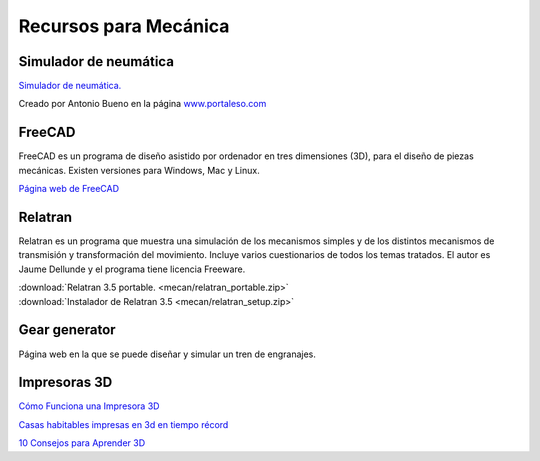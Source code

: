 ﻿
.. _meca-recursos:

Recursos para Mecánica
======================

Simulador de neumática
----------------------
`Simulador de neumática. <../_static/simulador-neumatica/index.html>`__

Creado por Antonio Bueno en la página
`www.portaleso.com <http://www.portaleso.com>`__


FreeCAD
-------
FreeCAD es un programa de diseño asistido por ordenador
en tres dimensiones (3D), para el diseño de piezas mecánicas.
Existen versiones para Windows, Mac y Linux.

`Página web de FreeCAD <https://freecadweb.org/>`_


Relatran
--------
Relatran es un programa
que muestra una simulación de los mecanismos simples y de 
los distintos mecanismos de transmisión y transformación del
movimiento. 
Incluye varios cuestionarios de todos los temas tratados.
El autor es Jaume Dellunde y el programa tiene licencia Freeware.

|  :download:`Relatran 3.5 portable. <mecan/relatran_portable.zip>`
|  :download:`Instalador de Relatran 3.5 <mecan/relatran_setup.zip>`

.. image:: mecan/_images/relatran01.png


Gear generator
--------------

.. image:: mecan/_thumbs/gear-generator-mainpage.png
   :target: https://geargenerator.com

Página web en la que se puede diseñar y simular un tren de
engranajes.


Impresoras 3D
-------------

`Cómo Funciona una Impresora 3D 
<https://www.youtube.com/watch?v=C4HAJ5HLuB4>`__

`Casas habitables impresas en 3d en tiempo récord
<https://www.youtube.com/watch?v=zB4Bykv11Ag>`__

`10 Consejos para Aprender 3D
<https://www.youtube.com/watch?v=58hWw9bkL2I>`__

